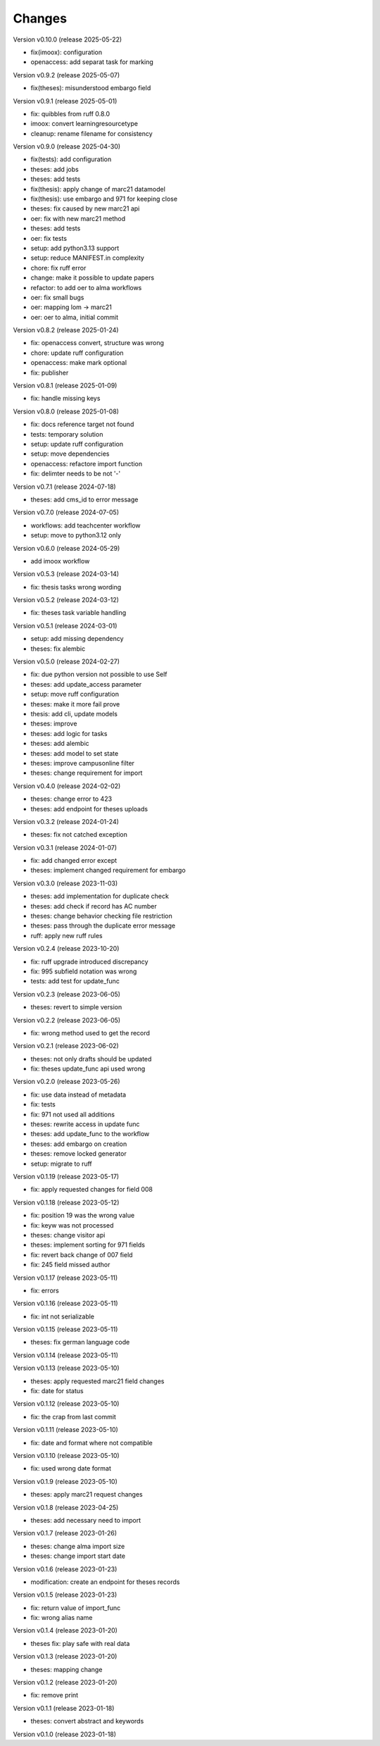 ..
    Copyright (C) 2022 Graz University of Technology.

    invenio-workflows-tugraz is free software; you can redistribute it and/or
    modify it under the terms of the MIT License; see LICENSE file for more
    details.

Changes
=======

Version v0.10.0 (release 2025-05-22)

- fix(imoox): configuration
- openaccess: add separat task for marking


Version v0.9.2 (release 2025-05-07)

- fix(theses): misunderstood embargo field


Version v0.9.1 (release 2025-05-01)

- fix: quibbles from ruff 0.8.0
- imoox: convert learningresourcetype
- cleanup: rename filename for consistency


Version v0.9.0 (release 2025-04-30)

- fix(tests): add configuration
- theses: add jobs
- theses: add tests
- fix(thesis): apply change of marc21 datamodel
- fix(thesis): use embargo and 971 for keeping close
- theses: fix caused by new marc21 api
- oer: fix with new marc21 method
- theses: add tests
- oer: fix tests
- setup: add python3.13 support
- setup: reduce MANIFEST.in complexity
- chore: fix ruff error
- change: make it possible to update papers
- refactor: to add oer to alma workflows
- oer: fix small bugs
- oer: mapping lom -> marc21
- oer: oer to alma, initial commit


Version v0.8.2 (release 2025-01-24)

- fix: openaccess convert, structure was wrong
- chore: update ruff configuration
- openaccess: make mark optional
- fix: publisher


Version v0.8.1 (release 2025-01-09)

- fix: handle missing keys


Version v0.8.0 (release 2025-01-08)

- fix: docs reference target not found
- tests: temporary solution
- setup: update ruff configuration
- setup: move dependencies
- openaccess: refactore import function
- fix: delimter needs to be not '-'


Version v0.7.1 (release 2024-07-18)

- theses: add cms_id to error message


Version v0.7.0 (release 2024-07-05)

- workflows: add teachcenter workflow
- setup: move to python3.12 only


Version v0.6.0 (release 2024-05-29)

- add imoox workflow


Version v0.5.3 (release 2024-03-14)

- fix: thesis tasks wrong wording


Version v0.5.2 (release 2024-03-12)

- fix: theses task variable handling


Version v0.5.1 (release 2024-03-01)

- setup: add missing dependency
- theses: fix alembic


Version v0.5.0 (release 2024-02-27)

- fix: due python version not possible to use Self
- theses: add update_access parameter
- setup: move ruff configuration
- theses: make it more fail prove
- thesis: add cli, update models
- theses: improve
- theses: add logic for tasks
- theses: add alembic
- theses: add model to set state
- theses: improve campusonline filter
- theses: change requirement for import


Version v0.4.0 (release 2024-02-02)

- theses: change error to 423
- theses: add endpoint for theses uploads


Version v0.3.2 (release 2024-01-24)

- theses: fix not catched exception


Version v0.3.1 (release 2024-01-07)

- fix: add changed error except
- theses: implement changed requirement for embargo


Version v0.3.0 (release 2023-11-03)

- theses: add implementation for duplicate check
- theses: add check if record has AC number
- theses: change behavior checking file restriction
- theses: pass through the duplicate error message
- ruff: apply new ruff rules


Version v0.2.4 (release 2023-10-20)

- fix: ruff upgrade introduced discrepancy
- fix: 995 subfield notation was wrong
- tests: add test for update_func


Version v0.2.3 (release 2023-06-05)

- theses: revert to simple version


Version v0.2.2 (release 2023-06-05)

- fix: wrong method used to get the record


Version v0.2.1 (release 2023-06-02)

- theses: not only drafts should be updated
- fix: theses update_func api used wrong


Version v0.2.0 (release 2023-05-26)

- fix: use data instead of metadata
- fix: tests
- fix: 971 not used all additions
- theses: rewrite access in update func
- theses: add update_func to the workflow
- theses: add embargo on creation
- theses: remove locked generator
- setup: migrate to ruff


Version v0.1.19 (release 2023-05-17)

- fix: apply requested changes for field 008


Version v0.1.18 (release 2023-05-12)

- fix: position 19 was the wrong value
- fix: keyw was not processed
- theses: change visitor api
- theses: implement sorting for 971 fields
- fix: revert back change of 007 field
- fix: 245 field missed author


Version v0.1.17 (release 2023-05-11)

- fix: errors


Version v0.1.16 (release 2023-05-11)

- fix: int not serializable


Version v0.1.15 (release 2023-05-11)

- theses: fix german language code


Version v0.1.14 (release 2023-05-11)




Version v0.1.13 (release 2023-05-10)

- theses: apply requested marc21 field changes
- fix: date for status


Version v0.1.12 (release 2023-05-10)

- fix: the crap from last commit


Version v0.1.11 (release 2023-05-10)

- fix: date and format where not compatible


Version v0.1.10 (release 2023-05-10)

- fix: used wrong date format


Version v0.1.9 (release 2023-05-10)

- theses: apply marc21 request changes


Version v0.1.8 (release 2023-04-25)

- theses: add necessary need to import


Version v0.1.7 (release 2023-01-26)

- theses: change alma import size
- theses: change import start date


Version v0.1.6 (release 2023-01-23)

- modification: create an endpoint for theses records


Version v0.1.5 (release 2023-01-23)

- fix: return value of import_func
- fix: wrong alias name


Version v0.1.4 (release 2023-01-20)

- theses fix: play safe with real data


Version v0.1.3 (release 2023-01-20)

- theses: mapping change


Version v0.1.2 (release 2023-01-20)

- fix: remove print


Version v0.1.1 (release 2023-01-18)

- theses: convert abstract and keywords


Version v0.1.0 (release 2023-01-18)




